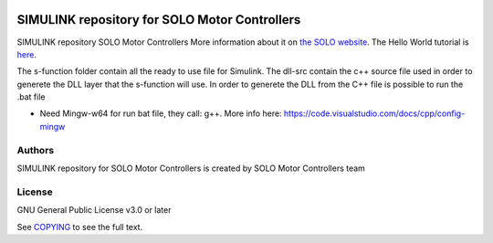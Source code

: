|License|

*******
SIMULINK repository for SOLO Motor Controllers
*******

SIMULINK repository SOLO Motor Controllers More information about it on `the SOLO website <https://www.solomotorcontrollers.com/>`_.
The Hello World tutorial is `here <https://www.solomotorcontrollers.com/blog/solo-simulink-block-hello-world/>`_.

The s-function folder contain all the ready to use file for Simulink. The dll-src contain the c++ source file used in order to generete the DLL layer that the s-function will use. 
In order to generete the DLL from the C++ file is possible to run the .bat file 

- Need Mingw-w64 for run bat file, they call: g++. More info here: https://code.visualstudio.com/docs/cpp/config-mingw

Authors
=======

SIMULINK repository for SOLO Motor Controllers is created by SOLO Motor Controllers team



License
=======

GNU General Public License v3.0 or later

See `COPYING <COPYING>`_ to see the full text.

.. |License| image:: https://img.shields.io/badge/license-GPL%20v3.0-brightgreen.svg
   :target: COPYING
   :alt: Repository License
